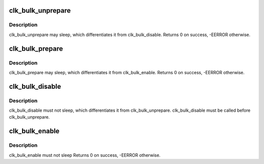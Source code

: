 .. -*- coding: utf-8; mode: rst -*-
.. src-file: drivers/clk/clk-bulk.c

.. _`clk_bulk_unprepare`:

clk_bulk_unprepare
==================

.. c:function:: void clk_bulk_unprepare(int num_clks, const struct clk_bulk_data *clks)

    undo preparation of a set of clock sources

    :param int num_clks:
        the number of clk_bulk_data

    :param const struct clk_bulk_data \*clks:
        the clk_bulk_data table being unprepared

.. _`clk_bulk_unprepare.description`:

Description
-----------

clk_bulk_unprepare may sleep, which differentiates it from clk_bulk_disable.
Returns 0 on success, -EERROR otherwise.

.. _`clk_bulk_prepare`:

clk_bulk_prepare
================

.. c:function:: int clk_bulk_prepare(int num_clks, const struct clk_bulk_data *clks)

    prepare a set of clocks

    :param int num_clks:
        the number of clk_bulk_data

    :param const struct clk_bulk_data \*clks:
        the clk_bulk_data table being prepared

.. _`clk_bulk_prepare.description`:

Description
-----------

clk_bulk_prepare may sleep, which differentiates it from clk_bulk_enable.
Returns 0 on success, -EERROR otherwise.

.. _`clk_bulk_disable`:

clk_bulk_disable
================

.. c:function:: void clk_bulk_disable(int num_clks, const struct clk_bulk_data *clks)

    gate a set of clocks

    :param int num_clks:
        the number of clk_bulk_data

    :param const struct clk_bulk_data \*clks:
        the clk_bulk_data table being gated

.. _`clk_bulk_disable.description`:

Description
-----------

clk_bulk_disable must not sleep, which differentiates it from
clk_bulk_unprepare. clk_bulk_disable must be called before
clk_bulk_unprepare.

.. _`clk_bulk_enable`:

clk_bulk_enable
===============

.. c:function:: int clk_bulk_enable(int num_clks, const struct clk_bulk_data *clks)

    ungate a set of clocks

    :param int num_clks:
        the number of clk_bulk_data

    :param const struct clk_bulk_data \*clks:
        the clk_bulk_data table being ungated

.. _`clk_bulk_enable.description`:

Description
-----------

clk_bulk_enable must not sleep
Returns 0 on success, -EERROR otherwise.

.. This file was automatic generated / don't edit.

